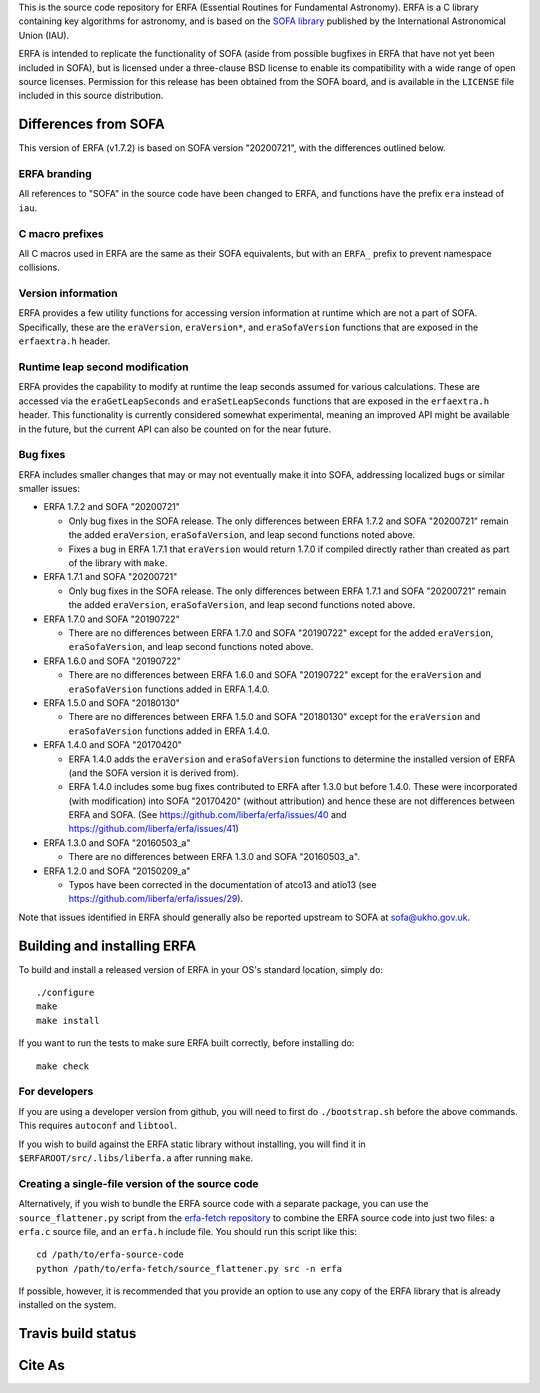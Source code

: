 This is the source code repository for ERFA (Essential Routines for
Fundamental Astronomy).  ERFA is a C library containing key algorithms for
astronomy, and is based on the `SOFA library <http://www.iausofa.org/>`_ published by the International
Astronomical Union (IAU).

ERFA is intended to replicate the functionality of SOFA (aside from possible
bugfixes in ERFA that have not yet been included in SOFA), but is licensed
under a three-clause BSD license to enable its compatibility with a wide
range of open source licenses. Permission for this release has been
obtained from the SOFA board, and is available in the ``LICENSE`` file included
in this source distribution.

Differences from SOFA
---------------------

This version of ERFA (v1.7.2) is based on SOFA version "20200721", with the
differences outlined below.

ERFA branding
^^^^^^^^^^^^^

All references to "SOFA" in the source code have been changed to ERFA, and
functions have the prefix ``era`` instead of ``iau``.

C macro prefixes
^^^^^^^^^^^^^^^^

All C macros used in ERFA are the same as their SOFA equivalents, but with an
``ERFA_`` prefix to prevent namespace collisions.

Version information
^^^^^^^^^^^^^^^^^^^

ERFA provides a few utility functions for accessing version information at
runtime which are not a part of SOFA.  Specifically, these are the
``eraVersion``, ``eraVersion*``, and ``eraSofaVersion`` functions that are
exposed in the ``erfaextra.h`` header.

Runtime leap second modification
^^^^^^^^^^^^^^^^^^^^^^^^^^^^^^^^

ERFA provides the capability to modify at runtime the leap seconds assumed for
various calculations. These are accessed via the ``eraGetLeapSeconds`` and
``eraSetLeapSeconds`` functions that are exposed in the ``erfaextra.h`` header.
This functionality is currently considered somewhat experimental, meaning an
improved API might be available in the future, but the current API can also be
counted on for the near future.

Bug fixes
^^^^^^^^^

ERFA includes smaller changes that may or may not eventually make it into SOFA,
addressing localized bugs or similar smaller issues:

* ERFA 1.7.2 and SOFA "20200721"

  + Only bug fixes in the SOFA release.  The only differences between ERFA 1.7.2
    and SOFA "20200721" remain the added ``eraVersion``, ``eraSofaVersion``, and
    leap second functions noted above.
  + Fixes a bug in ERFA 1.7.1 that ``eraVersion`` would return 1.7.0 if
    compiled directly rather than created as part of the library with ``make``.

* ERFA 1.7.1 and SOFA "20200721"

  + Only bug fixes in the SOFA release.  The only differences between ERFA 1.7.1
    and SOFA "20200721" remain the added ``eraVersion``, ``eraSofaVersion``, and
    leap second functions noted above.

* ERFA 1.7.0 and SOFA "20190722"

  + There are no differences between ERFA 1.7.0 and SOFA "20190722" except
    for the added ``eraVersion``, ``eraSofaVersion``, and leap second functions
    noted above.

* ERFA 1.6.0 and SOFA "20190722"

  + There are no differences between ERFA 1.6.0 and SOFA "20190722" except
    for the ``eraVersion`` and ``eraSofaVersion`` functions added in ERFA 1.4.0.

* ERFA 1.5.0 and SOFA "20180130"

  + There are no differences between ERFA 1.5.0 and SOFA "20180130" except
    for the ``eraVersion`` and ``eraSofaVersion`` functions added in ERFA 1.4.0.

* ERFA 1.4.0 and SOFA "20170420"

  + ERFA 1.4.0 adds the ``eraVersion`` and ``eraSofaVersion`` functions to
    determine the installed version of ERFA (and the SOFA version it is derived
    from).

  + ERFA 1.4.0 includes some bug fixes contributed to ERFA after 1.3.0 but
    before 1.4.0.  These were incorporated (with modification) into
    SOFA "20170420" (without attribution) and hence these are not differences
    between ERFA and SOFA. (See https://github.com/liberfa/erfa/issues/40 and
    https://github.com/liberfa/erfa/issues/41)

* ERFA 1.3.0 and SOFA "20160503_a"

  + There are no differences between ERFA 1.3.0 and SOFA "20160503_a".

* ERFA 1.2.0 and SOFA "20150209_a"

  + Typos have been corrected in the documentation of atco13 and atio13 (see https://github.com/liberfa/erfa/issues/29).

Note that issues identified in ERFA should generally also be reported upstream to SOFA at sofa@ukho.gov.uk.

Building and installing ERFA
----------------------------

To build and install a released version of ERFA in your OS's standard
location, simply do::

    ./configure
    make
    make install

If you want to run the tests to make sure ERFA built correctly, before
installing do::

    make check


For developers
^^^^^^^^^^^^^^

If you are using a developer version from github, you will need to first do
``./bootstrap.sh`` before the above commands. This requires ``autoconf`` and
``libtool``.

If you wish to build against the ERFA static library without installing, you
will find it in ``$ERFAROOT/src/.libs/liberfa.a`` after running ``make``.

Creating a single-file version of the source code
^^^^^^^^^^^^^^^^^^^^^^^^^^^^^^^^^^^^^^^^^^^^^^^^^

Alternatively, if you wish to bundle the ERFA source code with a separate
package, you can use the ``source_flattener.py`` script from the
`erfa-fetch repository`_ to combine
the ERFA source code into just two files: a ``erfa.c`` source file, and an
``erfa.h`` include file.  You should run this script like this::

    cd /path/to/erfa-source-code
    python /path/to/erfa-fetch/source_flattener.py src -n erfa

If possible, however, it is recommended that you provide an option to use any
copy of the ERFA library that is already installed on the system.

Travis build status
-------------------
.. image:: https://travis-ci.org/liberfa/erfa.png
    :target: https://travis-ci.org/liberfa/erfa

.. _erfa-fetch repository: https://github.com/liberfa/erfa-fetch

Cite As
-------
.. image:: https://zenodo.org/badge/DOI/10.5281/zenodo.3564896.svg
   :target: https://doi.org/10.5281/zenodo.3564896

